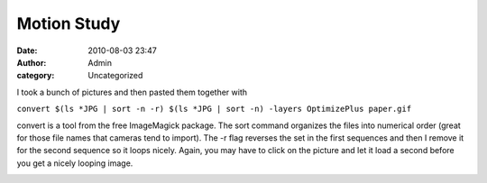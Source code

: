 Motion Study
############
:date: 2010-08-03 23:47
:author: Admin
:category: Uncategorized

I took a bunch of pictures and then pasted them together with

``convert $(ls *JPG | sort -n -r) $(ls *JPG | sort -n) -layers OptimizePlus paper.gif``

convert is a tool from the free ImageMagick package. The sort command
organizes the files into numerical order (great for those file names
that cameras tend to import). The -r flag reverses the set in the first
sequences and then I remove it for the second sequence so it loops
nicely. Again, you may have to click on the picture and let it load a
second before you get a nicely looping image.

.. image:: /img/blog/2010/08/papersmall.gif
    :alt: animated gif
